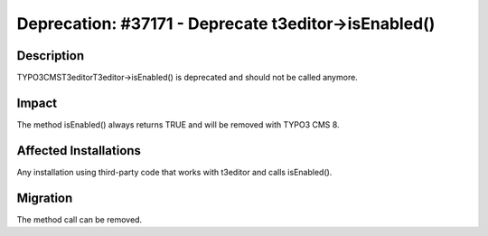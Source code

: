 =====================================================
Deprecation: #37171 - Deprecate t3editor->isEnabled()
=====================================================

Description
===========

TYPO3\CMS\T3editor\T3editor->isEnabled() is deprecated and should not be called anymore.


Impact
======

The method isEnabled() always returns TRUE and will be removed with TYPO3 CMS 8.


Affected Installations
======================

Any installation using third-party code that works with t3editor and calls isEnabled().


Migration
=========

The method call can be removed.
